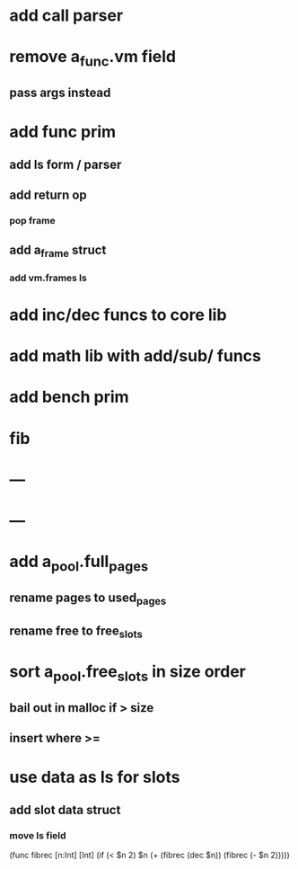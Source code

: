 * add call parser
* remove a_func.vm field
** pass args instead
* add func prim
** add ls form / parser
** add return op
*** pop frame
** add a_frame struct
*** add vm.frames ls
* add inc/dec funcs to core lib
* add math lib with add/sub/ funcs
* add bench prim
* fib
* ---
* ---
* add a_pool.full_pages
** rename pages to used_pages
** rename free to free_slots
* sort a_pool.free_slots in size order
** bail out in malloc if > size
** insert where >=
* use data as ls for slots
** add slot data struct 
*** move ls field

(func fibrec [n:Int] [Int]
  (if (< $n 2) $n (+ (fibrec (dec $n)) (fibrec (- $n 2)))))

